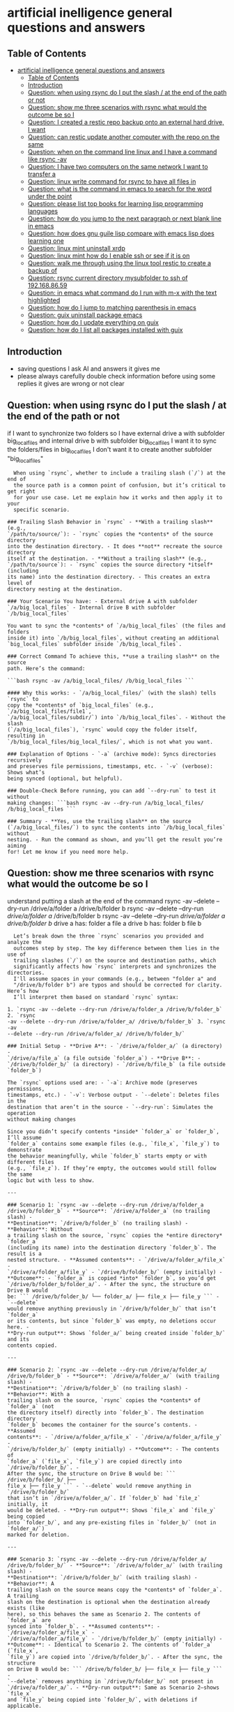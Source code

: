 
* artificial inelligence general questions and answers
** Table of Contents
:PROPERTIES:
:TOC:      :include all
:END:
:CONTENTS:
- [[#artificial-inelligence-general-questions-and-answers][artificial inelligence general questions and answers]]
  - [[#table-of-contents][Table of Contents]]
  - [[#introduction][Introduction]]
  - [[#question-when-using-rsync-do-i-put-the-slash--at-the-end-of-the-path-or-not][Question: when using rsync do I put the slash / at the end of the path or not]]
  - [[#question-show-me-three-scenarios-with-rsync-what-would-the-outcome-be-so-i][Question: show me three scenarios with rsync what would the outcome be so I]]
  - [[#question-i-created-a-restic-repo-backup-onto-an-external-hard-drive-i-want][Question: I created a restic repo backup onto an external hard drive, I want]]
  - [[#question-can-restic-update-another-computer-with-the-repo-on-the-same][Question: can restic update another computer with the repo on the same]]
  - [[#question-when-on-the-command-line-linux-and-i-have-a-command-like-rsync--av][Question: when on the command line linux and I have a command like rsync -av]]
  - [[#question-i-have-two-computers-on-the-same-network-i-want-to-transfer-a][Question: I have two computers on the same network I want to transfer a]]
  - [[#question-linux-write-command-for-rsync-to-have-all-files-in][Question: linux write command for rsync to have all files in]]
  - [[#question-what-is-the-command-in-emacs-to-search-for-the-word-under-the-point][Question: what is the command in emacs to search for the word under the point]]
  - [[#question-please-list-top-books-for-learning-lisp-programming-languages][Question: please list top books for learning lisp programming languages]]
  - [[#question-how-do-you-jump-to-the-next-paragraph-or-next-blank-line-in-emacs][Question: how do you jump to the next paragraph or next blank line in emacs]]
  - [[#question-how-does-gnu-guile-lisp-compare-with-emacs-lisp-does-learning-one][Question: how does gnu guile lisp compare with emacs lisp does learning one]]
  - [[#question-linux-mint-uninstall-xrdp][Question: linux mint uninstall xrdp]]
  - [[#question-linux-mint-how-do-i-enable-ssh-or-see-if-it-is-on][Question: linux mint how do I enable ssh or see if it is on]]
  - [[#question-walk-me-through-using-the-linux-tool-restic-to-create-a-backup-of][Question: walk me through using the linux tool restic to create a backup of]]
  - [[#question-rsync-current-directory-mysubfolder-to-ssh-of-1921688659][Question: rsync current directory mysubfolder to ssh of 192.168.86.59]]
  - [[#question-in-emacs-what-command-do-i-run-with-m-x-with-the-text-highlighted][Question: in emacs what command do I run with m-x with the text highlighted]]
  - [[#question-how-do-i-jump-to-matching-parenthesis-in-emacs][Question: how do I jump to matching parenthesis in emacs]]
  - [[#question-guix-uninstall-package-emacs][Question: guix uninstall package emacs]]
  - [[#question-how-do-i-update-everything-on-guix][Question: how do I update everything on guix]]
  - [[#question-how-do-i-list-all-packages-installed-with-guix][Question: how do I list all packages installed with guix]]
:END:

** Introduction
- saving questions I ask AI and answers it gives me
- please always carefully double check information before using some replies it
  gives are wrong or not clear
** Question: when using rsync do I put the slash / at the end of the path or not
   if I want to synchronize two folders so I have external drive a with
   subfolder big_local_files and internal drive b with subfolder big_local_files
   I want it to sync the folders/files in big_local_files I don't want it to
   create another subfolder "big_local_files"
#+begin_example
  When using `rsync`, whether to include a trailing slash (`/`) at the end of
  the source path is a common point of confusion, but it’s critical to get right
  for your use case. Let me explain how it works and then apply it to your
  specific scenario.

### Trailing Slash Behavior in `rsync` - **With a trailing slash** (e.g.,
`/path/to/source/`): - `rsync` copies the *contents* of the source directory
into the destination directory. - It does **not** recreate the source directory
itself at the destination. - **Without a trailing slash** (e.g.,
`/path/to/source`): - `rsync` copies the source directory *itself* (including
its name) into the destination directory. - This creates an extra level of
directory nesting at the destination.

### Your Scenario You have: - External drive A with subfolder
`/a/big_local_files` - Internal drive B with subfolder `/b/big_local_files`

You want to sync the *contents* of `/a/big_local_files` (the files and folders
inside it) into `/b/big_local_files`, without creating an additional
`big_local_files` subfolder inside `/b/big_local_files`.

### Correct Command To achieve this, **use a trailing slash** on the source
path. Here’s the command:

```bash rsync -av /a/big_local_files/ /b/big_local_files ```

#### Why this works: - `/a/big_local_files/` (with the slash) tells `rsync` to
copy the *contents* of `big_local_files` (e.g., `/a/big_local_files/file1`,
`/a/big_local_files/subdir/`) into `/b/big_local_files`. - Without the slash
(`/a/big_local_files`), `rsync` would copy the folder itself, resulting in
`/b/big_local_files/big_local_files/`, which is not what you want.

### Explanation of Options - `-a` (archive mode): Syncs directories recursively
and preserves file permissions, timestamps, etc. - `-v` (verbose): Shows what’s
being synced (optional, but helpful).

### Double-Check Before running, you can add `--dry-run` to test it without
making changes: ```bash rsync -av --dry-run /a/big_local_files/
/b/big_local_files ```

### Summary - **Yes, use the trailing slash** on the source
(`/a/big_local_files/`) to sync the contents into `/b/big_local_files` without
nesting. - Run the command as shown, and you’ll get the result you’re aiming
for! Let me know if you need more help.
#+end_example
** Question: show me three scenarios with rsync what would the outcome be so I
   understand putting a slash at the end of the command rsync -av --delete
--dry-run /drive/a/folder a /drive/b/folder b rsync -av --delete --dry-run
/drive/a/folder a/ /drive/b/folder b rsync -av --delete --dry-run
/drive/a/folder a/ /drive/b/folder b/ drive a has: folder a file a drive b has:
folder b file b
#+begin_example
  Let’s break down the three `rsync` scenarios you provided and analyze the
  outcomes step by step. The key difference between them lies in the use of
  trailing slashes (`/`) on the source and destination paths, which
  significantly affects how `rsync` interprets and synchronizes the directories.
  I'll assume spaces in your commands (e.g., between "folder a" and
  "/drive/b/folder b") are typos and should be corrected for clarity. Here’s how
  I’ll interpret them based on standard `rsync` syntax:

1. `rsync -av --delete --dry-run /drive/a/folder_a /drive/b/folder_b` 2. `rsync
-av --delete --dry-run /drive/a/folder_a/ /drive/b/folder_b` 3. `rsync -av
--delete --dry-run /drive/a/folder_a/ /drive/b/folder_b/`

### Initial Setup - **Drive A**: - `/drive/a/folder_a/` (a directory) -
`/drive/a/file_a` (a file outside `folder_a`) - **Drive B**: -
`/drive/b/folder_b/` (a directory) - `/drive/b/file_b` (a file outside
`folder_b`)

The `rsync` options used are: - `-a`: Archive mode (preserves permissions,
timestamps, etc.) - `-v`: Verbose output - `--delete`: Deletes files in the
destination that aren’t in the source - `--dry-run`: Simulates the operation
without making changes

Since you didn’t specify contents *inside* `folder_a` or `folder_b`, I’ll assume
`folder_a` contains some example files (e.g., `file_x`, `file_y`) to demonstrate
the behavior meaningfully, while `folder_b` starts empty or with different files
(e.g., `file_z`). If they’re empty, the outcomes would still follow the same
logic but with less to show.

---

### Scenario 1: `rsync -av --delete --dry-run /drive/a/folder_a
/drive/b/folder_b` - **Source**: `/drive/a/folder_a` (no trailing slash) -
**Destination**: `/drive/b/folder_b` (no trailing slash) - **Behavior**: Without
a trailing slash on the source, `rsync` copies the *entire directory* `folder_a`
(including its name) into the destination directory `folder_b`. The result is a
nested structure. - **Assumed contents**: - `/drive/a/folder_a/file_x` -
`/drive/a/folder_a/file_y` - `/drive/b/folder_b/` (empty initially) -
**Outcome**: - `folder_a` is copied *into* `folder_b`, so you’d get
`/drive/b/folder_b/folder_a/`. - After the sync, the structure on Drive B would
be: ``` /drive/b/folder_b/ └── folder_a/ ├── file_x ├── file_y ``` - `--delete`
would remove anything previously in `/drive/b/folder_b/` that isn’t `folder_a`
or its contents, but since `folder_b` was empty, no deletions occur here. -
**Dry-run output**: Shows `folder_a/` being created inside `folder_b/` and its
contents copied.

---

### Scenario 2: `rsync -av --delete --dry-run /drive/a/folder_a/
/drive/b/folder_b` - **Source**: `/drive/a/folder_a/` (with trailing slash) -
**Destination**: `/drive/b/folder_b` (no trailing slash) - **Behavior**: With a
trailing slash on the source, `rsync` copies the *contents* of `folder_a` (not
the directory itself) directly into `folder_b`. The destination directory
`folder_b` becomes the container for the source’s contents. - **Assumed
contents**: - `/drive/a/folder_a/file_x` - `/drive/a/folder_a/file_y` -
`/drive/b/folder_b/` (empty initially) - **Outcome**: - The contents of
`folder_a` (`file_x`, `file_y`) are copied directly into `/drive/b/folder_b/`. -
After the sync, the structure on Drive B would be: ``` /drive/b/folder_b/ ├──
file_x ├── file_y ``` - `--delete` would remove anything in `/drive/b/folder_b/`
that isn’t in `/drive/a/folder_a/`. If `folder_b` had `file_z` initially, it
would be deleted. - **Dry-run output**: Shows `file_x` and `file_y` being copied
into `folder_b/`, and any pre-existing files in `folder_b/` (not in `folder_a/`)
marked for deletion.

---

### Scenario 3: `rsync -av --delete --dry-run /drive/a/folder_a/
/drive/b/folder_b/` - **Source**: `/drive/a/folder_a/` (with trailing slash) -
**Destination**: `/drive/b/folder_b/` (with trailing slash) - **Behavior**: A
trailing slash on the source means copy the *contents* of `folder_a`. A trailing
slash on the destination is optional when the destination already exists (like
here), so this behaves the same as Scenario 2. The contents of `folder_a` are
synced into `folder_b`. - **Assumed contents**: - `/drive/a/folder_a/file_x` -
`/drive/a/folder_a/file_y` - `/drive/b/folder_b/` (empty initially) -
**Outcome**: - Identical to Scenario 2. The contents of `folder_a` (`file_x`,
`file_y`) are copied into `/drive/b/folder_b/`. - After the sync, the structure
on Drive B would be: ``` /drive/b/folder_b/ ├── file_x ├── file_y ``` -
`--delete` removes anything in `/drive/b/folder_b/` not present in
`/drive/a/folder_a/`. - **Dry-run output**: Same as Scenario 2—shows `file_x`
and `file_y` being copied into `folder_b/`, with deletions if applicable.

---

### Key Takeaways on Trailing Slashes 1. **No trailing slash on source**
(`/folder_a`): Copies the folder itself, including its name, into the
destination. 2. **Trailing slash on source** (`/folder_a/`): Copies only the
*contents* of the folder, not the folder’s name. 3. **Trailing slash on
destination** (`/folder_b/`): Doesn’t change behavior if the destination exists;
it’s only critical when the destination doesn’t exist (it would error out
without creating it).

### Notes - Files outside the folders (`/drive/a/file_a`, `/drive/b/file_b`) are
unaffected because they’re not part of the source or destination paths. - If
`folder_a` or `folder_b` had different initial contents, `--delete` would align
`folder_b` (or `folder_b/folder_a` in Scenario 1) with the source, removing
extras.

Let me know if you’d like me to adjust the scenarios with specific folder
contents or clarify further!
#+end_example
** Question: I created a restic repo backup onto an external hard drive, I want
   to copy it to another hard drive (not extracting it just another copy of the
   backup) should I use rsync for this or another restic command
#+begin_example
  You can definitely use `rsync` to copy your Restic repository to another hard
  drive, and it’s often the simplest and most efficient approach for duplicating
  the backup as-is (without extracting or modifying it). However, there’s also a
  Restic-specific alternative worth considering: the `restic copy` command,
  introduced in later versions of Restic (available since version 0.12.0). Let’s
  explore both options to help you decide.

---

### Option 1: Using `rsync` Since you just want an exact duplicate of the Restic
repository on another hard drive, `rsync` is a great choice because it: - Copies
all files and directories efficiently. - Preserves file permissions, timestamps,
and symlinks (important for Restic’s integrity). - Can resume interrupted
transfers with minimal overhead.

#### Command ```bash rsync -av --progress /path/to/source/repo/
/path/to/destination/repo/ ``` - `-a` (archive mode): Ensures all metadata
(permissions, timestamps, etc.) is preserved, which is critical for Restic
repos. - `-v` (verbose): Shows what’s being copied. - `--progress`: Displays
transfer progress, useful for large backups. - Trailing slashes (`/`) on both
source and destination ensure the *contents* of the source repo directory are
copied into the destination directory (not the directory itself nested inside).

#### Example If your repo is at `/mnt/drive1/restic_repo` and you want it on
`/mnt/drive2/restic_repo`: ```bash rsync -av --progress /mnt/drive1/restic_repo/
/mnt/drive2/restic_repo/ ``` - This copies everything inside
`/mnt/drive1/restic_repo/` (e.g., `data/`, `snapshots/`, `config`) into
`/mnt/drive2/restic_repo/`. - Run it with `--dry-run` first if you want to test:
```bash rsync -av --progress --dry-run /mnt/drive1/restic_repo/
/mnt/drive2/restic_repo/ ```

#### Pros - Simple and fast (direct file copy). - Works offline—no need for
Restic to access the repo. - Doesn’t require Restic credentials or unlocking the
repo.

#### Cons - Doesn’t verify the Restic repo’s internal consistency after copying
(e.g., corrupted files would copy as-is). - If the source repo is in use (e.g.,
a backup running), you might copy an inconsistent state.

#### Recommendation Use `rsync` if you’re confident the source repo is in a
stable state (e.g., no backups or restores running) and you just need a quick,
exact duplicate. After copying, you can run `restic check` on the new copy to
ensure integrity: ```bash restic -r /mnt/drive2/restic_repo check ```

---

### Option 2: Using `restic copy` Restic’s `copy` command is designed to
duplicate a repository to another location while maintaining its internal
structure and integrity. It’s more “Restic-aware” than `rsync`.

#### Prerequisites - You need access to the repo’s password and any credentials
(e.g., for remote backends, though here it’s local). - Both source and
destination must be accessible as Restic repositories.

#### Command ```bash restic -r /path/to/source/repo copy --repo2
/path/to/destination/repo ``` - `-r`: Specifies the source repository. -
`--repo2`: Specifies the destination repository.

#### Example ```bash restic -r /mnt/drive1/restic_repo copy --repo2
/mnt/drive2/restic_repo ``` - You’ll need to provide the repository password
(via prompt, env var `RESTIC_PASSWORD`, or `--password-file`).

#### Pros - Ensures the repo is copied in a consistent, Restic-compatible way. -
Can copy between different backends (e.g., local to S3), not just
local-to-local. - Avoids copying unnecessary data (e.g., if the destination
already has some snapshots).

#### Cons - Slower than `rsync` for local-to-local copies because it processes
the repo’s data structures. - Requires initializing the destination repo first
if it doesn’t exist (run `restic init -r /mnt/drive2/restic_repo` beforehand). -
Needs the repo password and Restic installed.

#### Recommendation Use `restic copy` if you want Restic to manage the
duplication process and ensure the new repo is immediately usable, or if you’re
copying to a non-local backend. It’s overkill for a simple local copy unless you
suspect inconsistencies in the source.

---

### My Recommendation For your use case (copying a local Restic repo to another
hard drive without extracting it), **use `rsync`**. It’s faster, simpler, and
doesn’t require Restic to intervene. Here’s why: - You’re not transforming or
restoring the backup—just duplicating it. - Restic repos are just directories
with files (`data/`, `snapshots/`, etc.), and `rsync -a` handles them
perfectly. - You can verify the copy afterward with `restic check`.

#### Steps 1. Ensure no Restic operations are running on the source repo. 2.
Copy with `rsync`: ```bash rsync -av --progress /mnt/drive1/restic_repo/
/mnt/drive2/restic_repo/ ``` 3. Verify the new repo: ```bash restic -r
/mnt/drive2/restic_repo check ```

If you’re worried about consistency or want a “smarter” copy, use `restic copy`,
but for a straightforward backup duplication, `rsync` is your best bet. Let me
know if you need help tweaking the command!
#+end_example
** Question: can restic update another computer with the repo on the same
   network over ssh or another similar protocol
#+begin_example
  Yes, Restic can absolutely update (or sync) a repository to another computer
  on the same network, and SSH is one of the most practical ways to do this.
  Restic supports several backends that can facilitate this process, including
  SFTP (SSH File Transfer Protocol), which allows you to access a remote
  repository over SSH. Alternatively, you could use other methods like a shared
  network filesystem (e.g., NFS) or even REST server mode, depending on your
  setup. Let’s explore how to do this with SSH specifically, as it’s secure and
  commonly used, and then touch on alternatives.

---

### Option 1: Using Restic with SFTP (over SSH) Restic can back up directly to a
remote repository on another computer using SFTP, which leverages SSH for secure
transport. This is ideal for updating a repo on another machine without manually
copying files.

#### Prerequisites 1. **SSH Access**: The target computer (let’s call it
`remote_host`) must have an SSH server running, and your local computer must
have SSH access to it (e.g., via key-based authentication). 2. **Restic
Installed**: Restic must be installed on the local machine. It’s optional but
helpful on the remote machine for verification. 3. **Remote Repo Directory**:
The remote computer needs a directory for the Restic repo (e.g.,
`/home/user/restic_repo`).

#### Steps 1. **Initialize the Repo on the Remote Host** (if not already
done): - You can do this locally first and then copy it, or initialize it
directly over SFTP. - Command from local machine: ```bash restic -r
sftp:user@remote_host:/home/user/restic_repo init ``` - Replace
`user@remote_host` with your SSH username and hostname/IP. - Provide the repo
password when prompted (or use `--password-file`).

2. **Backup to the Remote Repo**: - From your local machine, run a backup
command to update the remote repo: ```bash restic -r
sftp:user@remote_host:/home/user/restic_repo backup /path/to/local/data ``` -
This sends data over SSH to the remote repo, updating it with new snapshots.

3. **SSH Configuration** (optional for convenience): - If you use an SSH key or
non-standard port, configure `~/.ssh/config`: ``` Host remote_host HostName
192.168.1.100 User user Port 22 IdentityFile ~/.ssh/id_rsa ``` - Then simplify
the command: ```bash restic -r sftp:remote_host:/home/user/restic_repo backup
/path/to/local/data ```

#### Pros - Secure (encrypted via SSH). - Updates only what’s changed (Restic’s
deduplication and incremental backups). - No need for manual file copying after
the initial setup.

#### Cons - Requires SSH setup and possibly firewall adjustments. - Slightly
slower than local backups due to network latency.

#### Notes - If the repo already exists on the remote host (e.g., from an
`rsync` copy), just point Restic to it with the `sftp:` backend—no
reinitialization needed. - Use `restic check` on the remote host (if Restic is
installed there) to verify: ```bash restic -r /home/user/restic_repo check ```

---

### Option 2: Rsync Over SSH + Local Restic If you prefer keeping Restic
operations local and just syncing the repo afterward, you can combine `rsync`
over SSH with your existing workflow.

#### Steps 1. **Backup Locally**: - On the local machine, update your local
repo: ```bash restic -r /path/to/local/repo backup /path/to/data ```

2. **Sync to Remote Machine**: - Use `rsync` over SSH to copy the updated repo:
```bash rsync -av --progress -e ssh /path/to/local/repo/
user@remote_host:/home/user/restic_repo/ ```

#### Pros - Keeps Restic operations local (faster for backups). - Simple to
script and automate. - Works with any existing repo.

#### Cons - Copies the entire repo each time (though `rsync` only transfers
changes). - Risk of inconsistency if the local repo is modified during the
transfer.

---

### Option 3: Restic REST Server Restic supports a REST server backend, where
the remote computer runs a REST server that the local Restic client connects to
over HTTP/HTTPS.

#### Setup 1. **On Remote Host**: - Install Restic and start the REST server:
```bash restic serve rest-server --path /home/user/restic_repo ``` - Optionally
secure it with `--private-repos` and `--htpasswd-file` for authentication.

2. **On Local Machine**: - Backup to the REST server: ```bash restic -r
rest:http://remote_host:8000/ backup /path/to/local/data ```

#### Pros - Built into Restic, no SSH required. - Good for dedicated backup
servers.

#### Cons - Requires running a server on the remote host. - More complex setup
than SFTP.

---

### Recommendation For your use case—“updating another computer with the repo
over the same network”—**Restic with SFTP over SSH** (Option 1) is the best
approach: - It’s secure, straightforward, and leverages Restic’s native
capabilities. - You avoid redundant file copying (unlike `rsync`), as Restic
only sends what’s needed for the backup. - Setup is minimal if SSH is already
working.

#### Quick Start Assuming `remote_host` is at `192.168.1.100` and the repo is at
`/home/user/restic_repo`: ```bash restic -r
sftp:user@192.168.1.100:/home/user/restic_repo backup /path/to/local/data ``` -
Set `RESTIC_PASSWORD` env var or use `--password-file` for automation.

If you already have a repo and just want to sync it, `rsync` over SSH (Option 2)
works too, but SFTP is more “Restic-native.” Let me know if you need help with
SSH setup or scripting this!
#+end_example
** Question: when on the command line linux and I have a command like rsync -av
   --dry-run how do I delete the --dry-run part using keyboard shortcuts most
   efficiently I tried ctrl plus delete key to delete it faster but is there
   another way to delete to the space
#+begin_example
  In a Linux command line, when editing a command like `rsync -av --dry-run` and
  wanting to delete `--dry-run` efficiently, there are several keyboard
  shortcuts you can use depending on your terminal and shell (e.g., Bash). The
  goal is to delete from the cursor position back to the previous space or word
  boundary. Here’s how you can do it most efficiently:

### Most Efficient Option: `Ctrl+W` (Delete Previous Word) - **What it does**:
Deletes the entire word to the left of the cursor up to the previous
whitespace. - **How to use it**: 1. Move your cursor to the end of `--dry-run`
(e.g., using the right arrow key or `End` key if needed). 2. Press `Ctrl+W`. 3.
This will remove `--dry-run` (including the space before it) in one go, leaving
you with `rsync -av`. - **Why it’s efficient**: It’s a single shortcut that
targets the exact portion you want to delete, assuming `--dry-run` is treated as
one "word" by the shell.

### Alternative: `Alt+Backspace` (or `Ctrl+Backspace` in Some Terminals) -
**What it does**: Deletes the previous word, similar to `Ctrl+W`. - **How to use
it**: Same as above—position the cursor after `--dry-run` and press
`Alt+Backspace`. - **Note**: This depends on your terminal emulator (e.g., GNOME
Terminal, xterm). In some setups, it might not work, or `Ctrl+Backspace` might
be mapped instead.

### Why `Ctrl+Delete` Didn’t Work - `Ctrl+Delete` typically deletes from the
cursor to the *end of the word* or *line* (forward), not backward. That’s why it
didn’t help you delete `--dry-run` if your cursor was at the end. It’s more
useful for removing text *after* the cursor.

### Other Useful Shortcuts - **Ctrl+U**: Deletes the entire line to the left of
the cursor. (Overkill here, but good to know.) - **Ctrl+K**: Deletes from the
cursor to the end of the line. (Useful if you want to clear everything after
`--dry-run`.) - **Ctrl+A then Ctrl+K**: Jump to the start and delete the whole
line, if you want to start over.

### Recommendation For your specific case (`rsync -av --dry-run` → `rsync -av`),
`Ctrl+W` with the cursor at the end is the fastest and most precise way to
delete `--dry-run`. It’s a standard Bash shortcut, widely supported, and
requires no extra configuration.

Try it out, and let me know if your terminal behaves differently!
#+end_example
** Question: I have two computers on the same network I want to transfer a
   folder C:\file drops \ of files to a linux mint ubuntu computer using rsync I
   have ubuntu wsl installed on windows that I want to use the ip address of the
   linux mint computer is: 192.168.11.11 it can put the files in
   /home/david/Documents on this remote computer
#+begin_example
  Let’s walk through how to transfer a folder from your Windows computer to your
  Linux Mint computer using `rsync` via Ubuntu WSL on Windows. Here’s a
  step-by-step guide:

### Prerequisites 1. **Windows Computer**: You have Ubuntu WSL installed, and
the folder to transfer is `C:\file drops \`. 2. **Linux Mint Computer**: IP
address is `192.168.11.11`, and the target directory is
`/home/david/Documents`. 3. **Network**: Both computers are on the same
network. 4. **SSH**: The Linux Mint machine must have an SSH server running
(e.g., `openssh-server`) so `rsync` can connect to it.

### Steps

#### 1. Set Up SSH on Linux Mint On the Linux Mint computer: - Install the SSH
server if it’s not already installed: ```bash sudo apt update sudo apt install
openssh-server ``` - Ensure the SSH service is running: ```bash sudo systemctl
start ssh sudo systemctl enable ssh ``` - Check your username (it’s `david` in
this case) and note your password, as you’ll need it to log in.

#### 2. Install `rsync` in WSL On your Windows computer, open the Ubuntu WSL
terminal and install `rsync`: ```bash sudo apt update sudo apt install rsync ```

#### 3. Test SSH Connectivity From the Ubuntu WSL terminal, test that you can
connect to the Linux Mint machine: ```bash ssh david@192.168.11.11 ``` - If
prompted, enter your password for the `david` user on Linux Mint. - If this
works, exit the SSH session by typing `exit`.

#### 4. Prepare the Windows Path for WSL In WSL, Windows paths like `C:\file
drops \` are accessible under `/mnt/c/`. So your folder becomes: ``` /mnt/c/file
drops / ``` Note: Spaces in the folder name (`file drops `) require either
escaping the spaces with `\` (e.g., `/mnt/c/file\ drops\ /`) or enclosing the
path in quotes (e.g., `"/mnt/c/file drops /"`).

#### 5. Run the `rsync` Command From the Ubuntu WSL terminal, use this `rsync`
command to transfer the folder: ```bash rsync -avz --progress "/mnt/c/file drops
/" david@192.168.11.11:/home/david/Documents/ ``` - **Explanation**: - `-a`:
Archive mode (preserves permissions, timestamps, etc.). - `-v`: Verbose
output. - `-z`: Compress data during transfer. - `--progress`: Show transfer
progress. - `"/mnt/c/file drops /"`: Source folder (note the trailing `/` to
copy the contents of the folder, not the folder itself). -
`david@192.168.11.11:/home/david/Documents/`: Destination (remote Linux Mint
machine).

- You’ll be prompted for the `david` user’s password on the Linux Mint machine
  unless you’ve set up SSH key authentication (see optional step below).

#### 6. Verify the Transfer Once the command completes, log into the Linux Mint
machine (via SSH or directly) and check `/home/david/Documents` to ensure the
files are there: ```bash ls /home/david/Documents ```

### Optional: Simplify with SSH Keys To avoid entering a password each time: 1.
On WSL, generate an SSH key pair: ```bash ssh-keygen -t rsa ``` Press Enter to
accept defaults. 2. Copy the public key to the Linux Mint machine: ```bash
ssh-copy-id david@192.168.11.11 ``` 3. Test SSH again (`ssh
david@192.168.11.11`)—it should log in without a password.

### Troubleshooting - **Permission Denied**: Ensure the `david` user has write
access to `/home/david/Documents` on Linux Mint. - **Connection Refused**:
Verify the SSH server is running on Linux Mint and the IP address is correct. -
**Path Issues**: Double-check the WSL path (`/mnt/c/file drops /`) exists and is
accessible.

Let me know if you run into any issues!
#+end_example
** Question: linux write command for rsync to have all files in
   /media/david/externaldrive/big_local_files copied to
   /media/david/internaldrive/big_local_files such that all of the files from
   the external drive are copied to the internal drive and anything not on the
   external drive is removed from the internal drive, so when the command is
   done everything on the external drive should be the same so the itnernal
   drive is updated to be an exact copy of the external drive
#+begin_example
  Here's the rsync command to synchronize the files from your external drive to
  your internal drive, making the internal drive an exact copy of the external
  drive (including removing files that don't exist on the external drive):

```bash rsync -av --delete /media/david/externaldrive/big_local_files/
/media/david/internaldrive/big_local_files/ ```

Let's break down the options: - `-a` (archive mode): Copies directories
recursively and preserves symbolic links, file permissions, ownership, and
timestamps - `-v` (verbose): Shows the progress of the file transfers -
`--delete`: Deletes files in the destination
(/media/david/internaldrive/big_local_files/) that no longer exist in the source
(/media/david/externaldrive/big_local_files/) - The trailing `/` on the source
directory is important - it tells rsync to copy the contents of the directory
rather than the directory itself

This command will: 1. Copy all files and directories from the external drive to
the internal drive 2. Update any files that have changed 3. Remove any files
from the internal drive that aren't on the external drive 4. Preserve file
attributes like timestamps and permissions

If you want to see what would happen without making changes first, you can add
the `--dry-run` option: ```bash rsync -av --delete --dry-run
/media/david/externaldrive/big_local_files/
/media/david/internaldrive/big_local_files/ ```
#+end_example
** Question: what is the command in emacs to search for the word under the point
   cursor in the quickest way possible
#+begin_example
  In Emacs, the quickest way to search for the word under the cursor (point) is
  to use the **incremental search** feature combined with a command that
  automatically grabs the word at point. The most efficient command for this is:

**`C-s C-w`**

### Explanation: - **`C-s`** starts an incremental search forward
(`isearch-forward`). - **`C-w`** (`isearch-yank-word-or-char`) yanks (copies)
the word at the cursor into the search prompt, immediately starting the search
for that word.

### Steps: 1. Place your cursor on the word you want to search for. 2. Press
`C-s C-w`. 3. Emacs will instantly begin searching forward for the next
occurrence of that word. 4. Press `C-s` again to jump to subsequent occurrences,
or `C-r` to search backward.

### Even Faster Tip: If you bind this to a custom key combo (e.g., `M-s` or
something shorter) in your Emacs config, you could make it a one-keystroke
operation. For example, add this to your `.emacs` file:

```emacs-lisp (global-set-key (kbd "M-s") 'isearch-forward-word) ```

However, out of the box, `C-s C-w` is the fastest built-in method!
#+end_example
** Question: please list top books for learning lisp programming languages
   preferably with concepts that can be used in Guile lisp and emacs lisp but it
   is also ok if it is specific to other lisp languages
#+begin_example
  Here’s a list of top books for learning Lisp programming languages, with a
  focus on concepts that can be applied to Guile Lisp and Emacs Lisp, as well as
  some that are specific to other Lisp dialects like Common Lisp or Scheme.
  These books range from beginner-friendly introductions to advanced texts that
  dive into Lisp’s unique philosophy and practical applications. I’ve tailored
  this list to ensure relevance to Guile (a Scheme implementation) and Emacs
  Lisp, while also including broader Lisp resources.

### General Lisp Books (Applicable to Guile and Emacs Lisp) 1. **"Practical
Common Lisp" by Peter Seibel"** - **Why it’s great:** This is a highly praised,
hands-on introduction to Common Lisp that’s accessible to beginners yet valuable
for intermediate learners. It covers core Lisp concepts like macros, functional
programming, and dynamic typing, which translate well to Guile and Emacs Lisp. -
**Relevance:** While it’s Common Lisp-specific, the foundational ideas (e.g.,
cons cells, recursion, and REPL-driven development) are directly applicable to
both Guile and Emacs Lisp. - **Bonus:** Freely available online at
[gigamonkeys.com/book](https://gigamonkeys.com/book/).

2. **"Land of Lisp" by Conrad Barski"** - **Why it’s great:** A fun, engaging
book with cartoons and projects (like games) that teach Lisp fundamentals. It
uses Common Lisp but emphasizes the “Lisp way” of thinking—perfect for
understanding Guile and Emacs Lisp. - **Relevance:** Focuses on s-expressions,
recursion, and macros, all of which are central to Guile (Scheme) and Emacs
Lisp. The creative approach makes it memorable. - **Note:** Less formal than
others but excellent for grasping Lisp’s mindset.

3. **"The Little Schemer" by Daniel P. Friedman and Matthias Felleisen"** -
**Why it’s great:** A quirky, Socratic-style book that teaches Scheme (the basis
for Guile) through questions and answers. It builds a deep understanding of
recursion, lists, and functional programming. - **Relevance:** Guile is a Scheme
dialect, so this is directly applicable. Emacs Lisp shares enough similarities
(e.g., list processing) that the concepts carry over. - **Tip:** Pair it with a
Guile REPL to test examples.

### Scheme-Specific Books (Guile-Focused) 4. **"Structure and Interpretation of
Computer Programs (SICP)" by Harold Abelson and Gerald Jay Sussman"** - **Why
it’s great:** A legendary book that uses Scheme to teach programming
fundamentals. It’s deep, rigorous, and covers everything from abstraction to
interpreters. - **Relevance:** Guile is Scheme-based, so you can run the
examples directly. Emacs Lisp programmers will benefit from the functional
programming and metaprogramming insights. - **Bonus:** Freely available online
at
[mitpress.mit.edu/sites/default/files/sicp/](https://mitpress.mit.edu/sites/default/files/sicp/).

5. **"The Scheme Programming Language" by R. Kent Dybvig"** - **Why it’s
great:** A clear, concise reference and tutorial for Scheme. It’s more technical
and less narrative-driven than SICP, making it a great companion. -
**Relevance:** Perfect for Guile, as it’s Scheme-focused. Concepts like
continuations and tail recursion are useful for advanced Guile programming and
can inform Emacs Lisp techniques. - **Bonus:** Available online at
[scheme.com/tspl4/](https://www.scheme.com/tspl4/).

### Emacs Lisp-Specific Books 6. **"An Introduction to Programming in Emacs
Lisp" by Robert J. Chassell"** - **Why it’s great:** Written by an Emacs
contributor, this is the definitive guide to Emacs Lisp. It’s beginner-friendly
and integrated with Emacs itself. - **Relevance:** Tailored specifically to
Emacs Lisp, it covers buffers, keybindings, and interactive functions—everything
you need to customize Emacs. Some list-processing ideas overlap with Guile. -
**Bonus:** Ships with Emacs (type `C-h i m Emacs Lisp Intro` in Emacs) and is
free online at
[gnu.org/software/emacs/manual/eintr.html](https://www.gnu.org/software/emacs/manual/html_node/eintr/).

7. **"Mastering Emacs" by Mickey Petersen"** - **Why it’s great:** While not
solely about Emacs Lisp, it includes practical sections on writing and debugging
Elisp code to extend Emacs. - **Relevance:** Ideal for hands-on Emacs Lisp
learners who want to apply their skills immediately. Less theoretical but very
actionable. - **Note:** Best for those already comfortable with Emacs basics.

### Advanced Lisp Books (Broader Concepts) 8. **"On Lisp" by Paul Graham"** -
**Why it’s great:** A deep dive into advanced Lisp programming, particularly
macros, written by the famous Paul Graham. It’s Common Lisp-focused but
mind-expanding. - **Relevance:** Macros are a killer feature in both Guile and
Emacs Lisp. This book will teach you how to think about metaprogramming in any
Lisp. - **Note:** Requires some prior Lisp experience.

9. **"Let Over Lambda" by Doug Hoyte"** - **Why it’s great:** An advanced
exploration of macros and closures in Common Lisp, pushing Lisp to its limits. -
**Relevance:** Guile and Emacs Lisp macros aren’t as powerful as Common Lisp’s,
but the concepts will inspire creative solutions in both. - **Note:** For
experienced Lispers only.

### Recommendations by Focus - **For Guile Lisp:** Start with "The Little
Schemer" or "SICP" to master Scheme, then use "The Scheme Programming Language"
as a reference. - **For Emacs Lisp:** Begin with "An Introduction to Programming
in Emacs Lisp," then explore "Mastering Emacs" for practical applications. -
**For General Lisp Mastery:** "Practical Common Lisp" and "Land of Lisp" are
excellent starting points, with "On Lisp" for advanced study.

These books collectively cover the spectrum of Lisp programming, from practical
skills to theoretical depth, and their ideas can be adapted across Guile, Emacs
Lisp, and other dialects. Let me know if you’d like more details on any of
these!
#+end_example
** Question: how do you jump to the next paragraph or next blank line in emacs
#+begin_example
  In Emacs, jumping to the next paragraph or blank line can be done with a few
  simple commands, depending on what you mean by "next paragraph" or "next blank
  line." Here’s how you can do it:

- **To move to the beginning of the next paragraph**: Use the command `M-}`
    (that’s the Meta key, usually Alt, followed by the right curly brace). This
    moves your cursor forward to the start of the next paragraph. Emacs
    considers a paragraph to be a block of text separated by blank lines.

- **To move to the beginning of the previous paragraph**: Use `M-{`. This is the
    opposite, taking you back to the start of the prior paragraph.

- **To jump to the next blank line**: Emacs doesn’t have a single default
    keybinding that *only* jumps to blank lines, but you can use `C-u C-n` to
    move down a specific number of lines (e.g., `C-u 1 C-n` moves down one line
    at a time), or you can rely on paragraph navigation if blank lines are your
    separators. Alternatively, you could search for a blank line using `C-s`
    (incremental search) and type `^$` (a regular expression for an empty line),
    then hit Enter.

If you find yourself doing this a lot and want a custom shortcut, you could add
something to your Emacs configuration file (like `~/.emacs` or
`~/.emacs.d/init.el`). For example, to bind a key to jump to the next blank
line, you could add:

```elisp (global-set-key (kbd "C-c n") (lambda () (interactive)
(re-search-forward "^$" nil t))) ```

This binds `C-c n` to jump to the next blank line. Adjust the keybinding to
whatever you prefer.

Does that cover what you’re looking for, or did you have something more specific
in mind?
#+end_example
** Question: how does gnu guile lisp compare with emacs lisp does learning one
   help understand the other or not really
#+begin_example
  GNU Guile and Emacs Lisp are both dialects of Lisp, a family of programming
  languages known for their expressive power and flexibility, particularly due
  to their homoiconic nature (code as data). While they share some common Lisp
  heritage, they serve pretty different purposes and have distinct ecosystems,
  so let’s break it down.

GNU Guile is a general-purpose Scheme implementation, designed as an extension
language for applications (it’s the official scripting language of the GNU
Project). It’s based on Scheme, a minimalist Lisp dialect with a strong emphasis
on functional programming, lexical scoping, and a clean, standardized core (like
R7RS). Guile is versatile—it’s used in projects like Guix (a package manager)
and can be embedded in C programs for scripting.

Emacs Lisp, on the other hand, is the scripting language baked into the Emacs
text editor. It’s tailored for customizing and extending Emacs, so it’s tightly
coupled to the editor’s internals. It’s more of a “practical” Lisp, with dynamic
scoping by default (though it supports lexical scoping since Emacs 24), and it’s
loaded with functions and quirks specific to text editing and buffer management.

### Key Comparisons 1. **Syntax and Core Language** - Guile (Scheme) has a
leaner, more standardized syntax. It uses `define` instead of `defun` for
functions, and its macro system (using `define-syntax` and `syntax-rules`) is
hygienic by default, which avoids accidental variable capture. - Emacs Lisp
feels more ad hoc. It’s got a heavier, older Lisp vibe with `defun`, `defvar`,
and a macro system (`defmacro`) that’s non-hygienic, meaning you have to be
careful about variable names clashing. It’s less about theoretical purity and
more about getting stuff done in Emacs.

2. **Scoping** - Guile uses lexical scoping everywhere—variables are bound where
they’re defined, which makes it predictable and aligns with modern programming
paradigms. - Emacs Lisp defaults to dynamic scoping (a variable’s value depends
on the call stack), which can be confusing but was historically useful for
Emacs’s interactive environment. Since 2012, it’s had optional lexical scoping
via `lexical-binding`, but old code often leans on the dynamic style.

3. **Purpose and Libraries** - Guile is broader in scope. It’s got modules, a
foreign function interface for C, and can be used standalone or embedded in
other systems. - Emacs Lisp is narrower—it’s all about Emacs. Its “standard
library” is a massive collection of editor-specific functions like
`save-excursion` or `goto-char`. You won’t find much utility outside Emacs.

4. **Community and Use Case** - Guile’s community is smaller but focused on
Scheme enthusiasts and GNU projects. It’s more “academic” in flavor. - Emacs
Lisp has a huge, practical user base—every Emacs hacker tweaks it. It’s less
about elegance and more about customizing your editor.

### Does Learning One Help with the Other? Yes, but only to a point. Here’s why:

- **Shared Lisp DNA**: Both are Lisps, so learning one gets you comfy with
s-expressions (those nested parentheses), prefix notation, and the idea of code
as manipulable lists. Concepts like `car`, `cdr`, `cons`, and recursion carry
over. If you grok `(lambda (x) (* x x))` in Guile, you’ll get `(lambda (x) (* x
x))` in Emacs Lisp. - **Mental Model**: The REPL-driven, interactive style of
development is similar. Guile’s `guile` REPL and Emacs’s `ielm` (or just
evaluating code in a buffer) feel alike—both encourage experimentation. -
**Macros**: Both have powerful macro systems, though they differ. Guile’s
hygienic macros might make you appreciate Emacs Lisp’s raw `defmacro` power (and
its pitfalls), or vice versa.

But the differences can trip you up: - **Scoping**: If you learn Guile first,
Emacs’s dynamic scoping will feel weird and error-prone. If you start with Emacs
Lisp, Guile’s strict lexical scoping might seem restrictive until you adjust. -
**Ecosystem**: Knowing Guile won’t help you navigate Emacs’s buffer-manipulating
functions, and Emacs Lisp won’t teach you Guile’s module system or Scheme’s
continuations. - **Mindset**: Guile pushes functional purity and elegance; Emacs
Lisp is pragmatic and tied to a specific tool. They pull you in different
directions.

### Bottom Line Learning one gives you a leg up on the other for the basics—Lisp
syntax and list manipulation are universal. But they diverge fast due to their
goals and design choices. If you’re fluent in Guile, you’ll still need to learn
Emacs Lisp’s quirks to script Emacs effectively, and vice versa for using Guile
in a broader context. Think of it like knowing Spanish and Portuguese: they’re
related, but you’re not fluent in one just because you know the other. Pick
based on your goal—Guile for Scheme and general scripting, Emacs Lisp for
mastering Emacs—and let the overlap be a bonus, not the plan.
#+end_example
** Question: linux mint uninstall xrdp
#+begin_example
  To uninstall XRDP from Linux Mint, you can use the following steps:

1. **Open a Terminal**: Press `Ctrl + Alt + T` to open the terminal.

2. **Uninstall XRDP**: - First, ensure you have the package name correct. XRDP
is typically named `xrdp` in repositories. - Run the following command to
uninstall XRDP:

     ```bash sudo apt-get remove --purge xrdp ```

   - The `--purge` option removes the configuration files as well.

3. **Remove Dependencies (if needed)**: - If you've installed packages just for
XRDP and don't need them anymore, you might want to remove them too. Here's how
to clean up:

     ```bash sudo apt-get autoremove ```

4. **Update Package Lists** (optional but recommended): - After you've made
changes to the installed packages, it's good practice to update:

     ```bash sudo apt-get update ```

5. **Reboot (optional)**: - Sometimes, especially after removing software that
interacts with system services like XRDP, a reboot can ensure all services are
properly restarted:

     ```bash sudo reboot ```

This will uninstall XRDP from your Linux Mint system. If you encounter any
issues or if XRDP was installed in a different way (e.g., from source), you
might need to manually remove additional files or configurations. Remember, if
you ever need to reinstall XRDP or any other software, you can follow similar
steps to install it back.
#+end_example
** Question: linux mint how do I enable ssh or see if it is on
#+begin_example
  Whether or not you need to enable `ufw` (Uncomplicated Firewall) on your Linux
  Mint system depends on several factors:

### Reasons to Enable UFW:

1. **Security**: The primary reason to enable a firewall like `ufw` is to
enhance the security of your system by controlling incoming and outgoing network
traffic. By default, it blocks all incoming connections and allows outgoing,
which can protect against unauthorized access attempts.

2. **Server or Internet Exposure**: If your Linux Mint machine is acting as a
server (like an SSH server, web server, etc.), or if it's directly exposed to
the internet (e.g., not behind another firewall or router with NAT), enabling
`ufw` is highly recommended to control which services are accessible from
outside.

3. **Privacy**: Controlling which services are open to the network can help in
maintaining privacy, preventing unnecessary data exposure.

4. **Compliance**: In some environments, there might be security policies or
compliance requirements that mandate the use of a firewall.

### Reasons It Might Not Matter:

1. **Behind Another Firewall**: If your system is behind a router with a NAT
(Network Address Translation) or another firewall that manages network traffic,
the additional security from `ufw` might be less critical, but it can still add
an extra layer of protection.

2. **Personal Use**: For personal desktop use where you're not sharing services,
and your system is behind a router, the risk might be low enough that you might
not feel the immediate need to enable it. However, enabling it still provides
benefits with minimal downsides.

3. **Ease of Use**: If you're not familiar with firewall configuration, you
might choose not to enable it unless you have a specific need, although `ufw` is
designed to be user-friendly.

### Conclusion:

- **Enable UFW** if: - You're running services that are accessible from outside
your local network. - You want an additional layer of security. - You're
concerned about network security or privacy.

- **It might not matter** if: - You're behind a robust network firewall. -
You're using your system solely for personal use with no services exposed to
external networks.

However, even for personal use, enabling `ufw` with minimal configuration (like
allowing SSH if you use it) can provide peace of mind with little to no
downside. Here's how you might set it up for basic usage:

```bash sudo ufw enable sudo ufw allow ssh # If you use SSH sudo ufw status #
Check status ```

This setup enables `ufw` and allows SSH connections, which is common for remote
access. Remember, once enabled, you might need to configure additional rules
based on your specific needs.
#+end_example
** Question: walk me through using the linux tool restic to create a backup of
   /run/myinternalvolume to /run/myexternalvolume
#+begin_example
  Here's a step-by-step guide on how to use `restic` to create a backup from
  `/run/myinternalvolume` to `/run/myexternalvolume` on a Linux system:

### Step 1: Install restic

First, you need to install `restic`. If you're using a Debian-based distribution
like Ubuntu, you can install it using:

```bash sudo apt-get update sudo apt-get install restic ```

For other distributions, check the official `restic` documentation or use your
package manager accordingly.

### Step 2: Initialize the Backup Repository

Before you can backup data, you need to initialize a restic repository where the
backups will be stored. Here, we'll assume `/run/myexternalvolume` is your
backup destination:

```bash restic init --repo /run/myexternalvolume ```

You'll be prompted to set a password for the repository. Remember this password
as you'll need it for future operations like backups, restores, etc.

### Step 3: Create the Backup

Now, you can create a backup of `/run/myinternalvolume`:

```bash restic -r /run/myexternalvolume backup /run/myinternalvolume ```

Here's what each part does: - `-r /run/myexternalvolume` specifies the
repository where the backup will be stored. - `backup /run/myinternalvolume`
tells `restic` what to back up.

### Step 4: Verify the Backup

To ensure your backup was successful, you can list the snapshots in the
repository:

```bash restic -r /run/myexternalvolume snapshots ```

This command lists all the snapshots in the repository, showing you what has
been backed up, when, and with what tags (if any).

### Step 5: Periodic Backups

For regular backups, you might want to automate this process. Here's a simple
script you could use in a cron job:

```bash #!/bin/bash restic -r /run/myexternalvolume backup /run/myinternalvolume
--tag daily_backup ```

Save this script to a file (e.g., `backup.sh`), make it executable:

```bash chmod +x backup.sh ```

Then, you could add this to your cron table with:

```bash crontab -e ```

Add a line like:

``` 0 2 * * * /path/to/backup.sh ```

This would run the backup daily at 2 AM.

### Step 6: Additional Notes

- **Security**: Always ensure that `/run/myexternalvolume` is secure, especially
since it contains your backup data. Consider using encryption if the external
volume could be accessed by unauthorized parties. - **Space**: Check available
space on `/run/myexternalvolume` before backups to ensure you don't run out of
space. - **Maintenance**: Over time, you might want to prune old backups. Use
`restic forget` for this purpose, along with `--prune` to remove unnecessary
data from the repository.

This setup gives you a basic, yet robust, backup strategy using `restic`.
Remember, regular testing of your backups (by restoring them to a test
environment) is crucial to ensure data integrity.
#+end_example
** Question: rsync current directory mysubfolder to ssh of 192.168.86.59
   ~/Downloads folder all files and subfolders of mysubfolder how to write
   command
#+begin_example
To use `rsync` to copy the contents of `mysubfolder` (in your current directory)
to the `~/Downloads` folder on a remote machine at `192.168.86.59` via SSH,
including all files and subfolders, here’s the command:

```bash rsync -avz --progress mysubfolder/ user@192.168.86.59:~/Downloads/ ```

### Explanation of the command: 1. **`rsync`**: The command-line tool for
syncing files. 2. **`-a`**: Archive mode; preserves symbolic links, file
permissions, timestamps, etc., and recursively copies directories. 3. **`-v`**:
Verbose mode; shows detailed output of what’s being transferred. 4. **`-z`**:
Compresses data during transfer to save bandwidth. 5. **`--progress`**: Displays
progress information for each file being transferred. 6. **`mysubfolder/`**: The
source directory (note the trailing `/` to copy the *contents* of `mysubfolder`,
not the folder itself). 7. **`user@192.168.86.59`**: Replace `user` with your
actual username on the remote machine. 8. **`~/Downloads/`**: The destination
path on the remote machine (the trailing `/` ensures contents are placed inside
`Downloads`).

### Notes: - Make sure you have SSH access to `192.168.86.59` and replace `user`
with the correct username. - If you need to specify a different SSH port
(default is 22), add `-e 'ssh -p PORT'` (replace `PORT` with the port number),
like this: ```bash rsync -avz -e 'ssh -p 2222' --progress mysubfolder/
user@192.168.86.59:~/Downloads/ ``` - If you want to test the command first
without transferring anything, add `--dry-run`: ```bash rsync -avz --progress
--dry-run mysubfolder/ user@192.168.86.59:~/Downloads/ ```

Let me know if you need further clarification!
#+end_example
** Question: in emacs what command do I run with m-x with the text highlighted
   to hard wrap the text at 80 lines so that the text is formatted that way so
   if you open it with a plain text editor you see the lines have returns in the
   actual file to make them 80 characters wide
#+begin_example
In Emacs, to hard wrap highlighted text at 80 characters (so that actual line
breaks are inserted into the file), you can use the `fill-region` command with a
custom column width. Here’s how to do it:

1. Highlight the text you want to wrap (e.g., by using `C-Space` to set the mark
and moving the cursor to select the region). 2. Press `M-x` to open the
minibuffer. 3. Type `fill-region` and press `Enter`. This command wraps the
selected text, but it uses the default `fill-column` value (usually 70).

To specifically set it to 80 characters, you need to adjust the `fill-column`
value first. Here’s the full process:

### Steps: 1. Highlight the text (the region) you want to wrap. 2. Set the
`fill-column` to 80 by typing: - `M-x set-variable` `Enter` - Type `fill-column`
`Enter` - Type `80` `Enter` 3. Now run the wrap command: - `M-x fill-region`
`Enter`

This will insert hard line breaks at or before 80 characters in the highlighted
region, and the result will be visible as actual line breaks in any plain text
editor.

### Shortcut Alternative: If you do this often, you can use a keybinding or
create a quick command. For example, `M-q` (`fill-paragraph`) works on the
current paragraph, but it respects `fill-column`. To apply it to a region
instead of a paragraph: - Set `fill-column` to 80 as above. - Use `M-x
fill-region` for the selected text.

### Permanent Setting: If you always want 80 characters as your default, add
this to your Emacs configuration file (e.g., `~/.emacs` or
`~/.emacs.d/init.el`): ```elisp (setq-default fill-column 80) ``` Then you can
just highlight text and run `M-x fill-region` without setting the variable each
time.

Let me know if you need further clarification!
#+end_example
** Question: how do I jump to matching parenthesis in emacs
#+begin_example
In Emacs, there are a few handy ways to jump to matching parentheses, brackets,
or braces:

1. Using the built-in keybinding: - Press `C-M-n` (Ctrl + Alt + n) to move
forward to the matching parenthesis - Press `C-M-p` (Ctrl + Alt + p) to move
backward to the matching parenthesis

2. If your cursor is on a parenthesis: - Press `M-x forward-sexp` (or `C-M-f`)
to jump to the matching closing parenthesis - Press `M-x backward-sexp` (or
`C-M-b`) to jump to the matching opening parenthesis

3. With show-paren-mode enabled (which highlights matching parentheses): - Type
`M-x show-paren-mode` to enable it - When your cursor is on a parenthesis, it
will highlight its match, making it easier to spot - Then use the above
navigation commands to jump there

The most common and quickest method is using `C-M-n` and `C-M-p`. These work for
all paired delimiters (parentheses, brackets, braces) and are especially useful
in programming modes like Lisp, C, or Python.

If these keybindings don’t work as expected, it might be due to your Emacs
configuration or terminal settings. Let me know if you need help
troubleshooting!
#+end_example
** Question: guix uninstall package emacs
#+begin_example
It seems like you're trying to uninstall the Emacs package using the Guix
package manager. I assume you're working in a GNU/Linux environment with Guix
installed. Here's how you can uninstall Emacs using Guix:

The correct command to remove a package in Guix is:

``` guix package --remove emacs ```

or equivalently:

``` guix remove emacs ```

Some additional notes: - You might need to run this with `sudo` if it's a
system-wide installation, though Guix is often used per-user. - If you want to
completely clean up unused dependencies afterward, you can run: ``` guix gc ```
(This performs a garbage collection of unused store items.)

If you run into any issues (e.g., "package not found" or permissions errors),
let me know what you're seeing, and I can help troubleshoot! What operating
system are you using Guix on?
#+end_example
** Question: how do I update everything on guix
david@david-HP-Pavilion-Gaming-Laptop-15z-ec200:~$ guix package --remove emacs
guix package: warning: Your Guix installation is 21 days old. guix package:
warning: Consider running 'guix pull' followed by 'guix package -u' to get
up-to-date packages and security updates.

The following package will be removed: emacs 29.4

The following derivation will be built:
  /gnu/store/inwfifrmgw9wpy1mkaaa55lcc0ylmwa0-profile.drv

building CA certificate bundle... listing Emacs sub-directories... building
fonts directory... generating GLib schema cache... building directory of Info
manuals... building XDG desktop file cache... building XDG MIME database...
building profile with 14 packages... [3]+ Done emacs (wd: ~/.local/share/fonts)
(wd now: ~)
#+begin_example
From the output you’ve shared, it looks like you successfully removed Emacs
using `guix package --remove emacs`, but you also received a warning that your
Guix installation is 21 days old. The warning suggests running `guix pull`
followed by `guix package -u` to update everything. Let me walk you through how
to update *everything* on your Guix system, including the Guix tool itself, your
user packages, and (if applicable) the system configuration.

You’re on an HP Pavilion Gaming Laptop, and I assume this is a Guix setup on a
foreign distro (e.g., Ubuntu or Debian) rather than Guix System, since you’re in
a typical home directory path. If you’re actually using Guix System, let me
know, and I’ll adjust the instructions!

### Steps to Update Everything on Guix

#### 1. Update Guix Itself (`guix pull`) The `guix pull` command updates the
Guix package manager and its package definitions to the latest version from the
official Guix repository.

Run: ``` guix pull ```

- This might take a few minutes as it downloads and builds the latest Guix. -
Once it completes, you’ll see a message about a new Guix version being available
in your profile. - To ensure you’re using the updated Guix, either start a new
terminal session or run: ``` hash guix ``` This refreshes your shell’s cache so
it picks up the new `guix` binary.

#### 2. Update All Installed Packages (`guix package -u`) After updating Guix
with `guix pull`, you can update all the packages installed in your user
profile.

Run: ``` guix package -u ```

- The `-u` flag means "upgrade" and will update all packages in your profile to
their latest versions based on the package definitions from `guix pull`. - If
you want to see what will be updated first without applying changes, you can
use: ``` guix package -u --dry-run ```

#### 3. Clean Up Unused Dependencies (Optional) After updating, some old package
versions might no longer be needed. You can clean them up with:

``` guix gc ```

- This performs a garbage collection, freeing up space in `/gnu/store`. - If you
want to be extra thorough and reclaim as much space as possible, add the
`--collect-garbage` option: ``` guix gc --collect-garbage ```

#### 4. Update the System (If Using Guix System) If you’re running Guix System
(not just Guix on a foreign distro), you’ll also need to update the operating
system itself. You didn’t mention a system config file, so I’ll assume this
doesn’t apply for now. If it does, let me know, and I can explain how to use
`guix system reconfigure`.

### Putting It All Together Here’s the full sequence to update everything
(assuming a non-Guix-System setup):

``` guix pull hash guix guix package -u guix gc ```

### Addressing Your Output Your output shows: - Guix is 21 days old (fixed by
`guix pull`). - Emacs 29.4 was removed successfully. - A new profile was built
with 14 packages remaining.

After running the steps above, you won’t see that "21 days old" warning anymore,
and all your packages will be up to date. If you hit any errors (e.g., network
issues during `guix pull` or build failures), paste them here, and I’ll help you
debug.

How does that sound? Ready to run `guix pull`?
#+end_example
** Question: how do I list all packages installed with guix
#+begin_example
To list all packages installed with Guix in your user profile, you can use the
`guix package` command with the `--list-installed` option (or `-I` for short).
Here’s how to do it:

### Command to List Installed Packages Run: ``` guix package --list-installed
``` or equivalently: ``` guix package -I ```

### What You’ll See This will output a table with the following columns: -
**Name**: The package name (e.g., `emacs`). - **Version**: The installed version
(e.g., `29.4`). - **Output**: The specific output of the package (usually `out`,
but some packages have multiple outputs like `doc` or `lib`). - **Location**:
The profile where it’s installed (e.g., `/gnu/store/...-profile`).

For example, your output might look something like this: ``` name version output
location hello 2.12.1 out /gnu/store/...-profile python 3.11.2 out
/gnu/store/...-profile glibc-locales 2.38 out /gnu/store/...-profile ```

### Notes - This lists packages in your *current user profile*. If you’re using
multiple profiles (e.g., via `guix package --profile=some-profile`), you’ll need
to specify the profile with: ``` guix package --list-installed
--profile=/path/to/profile ``` - If you’re on Guix System and want to see
system-wide packages (not just user-installed ones), you’d need to inspect the
system configuration file (e.g., `/etc/config.scm`), but based on your earlier
prompt, it seems you’re using Guix on a foreign distro, so this likely doesn’t
apply. - From your previous output, you mentioned a profile with 14 packages
after removing Emacs. Running `guix package -I` now should show those 14
packages.

### Try It Out Go ahead and run: ``` guix package -I ``` and let me know what
you see! If you want to filter the list (e.g., search for a specific package) or
need help interpreting the output, just ask. What’s your next step after
checking the list?
#+end_example
